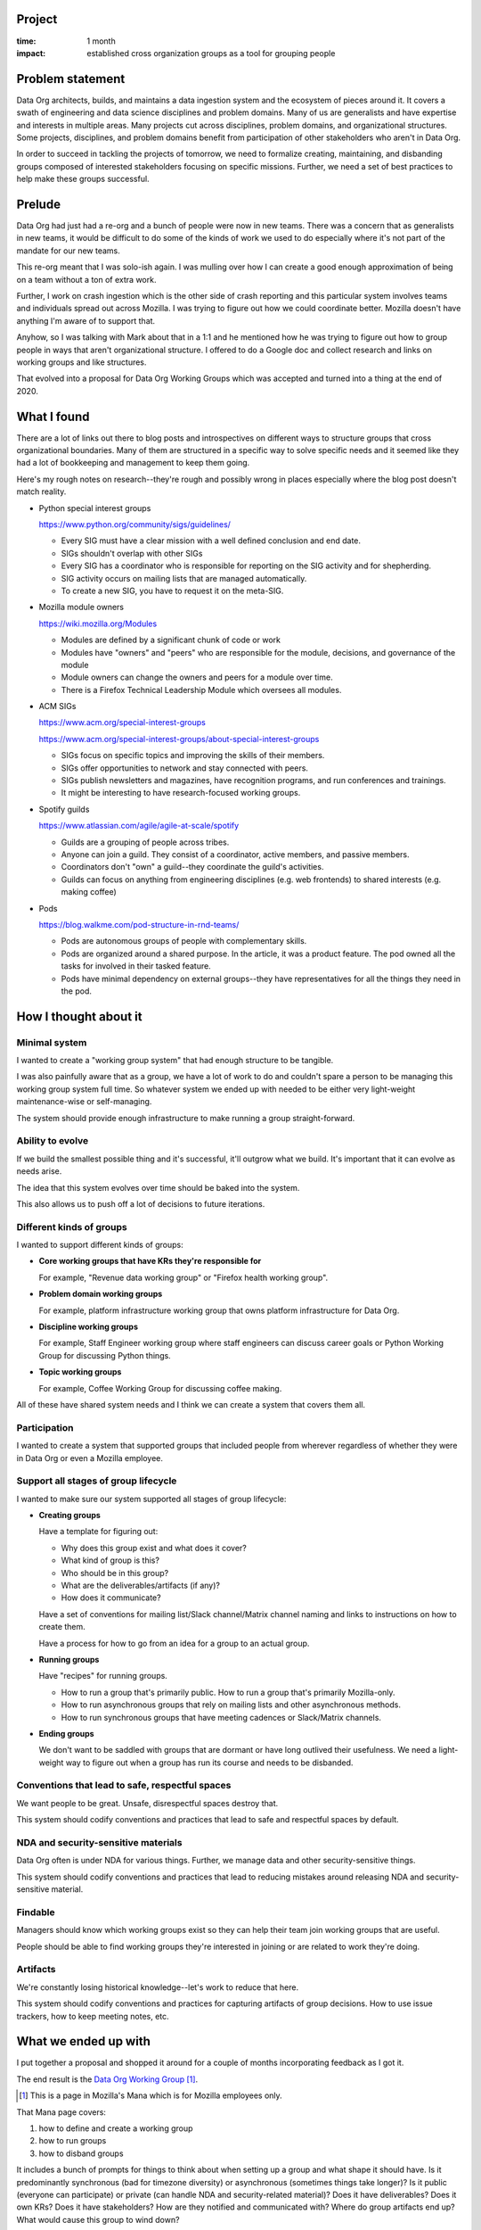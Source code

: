 .. title: Data Org Working Groups: retrospective (2020)
.. slug: do_working_groups
.. date: 2021-02-25 10:00:00 UTC-05:00
.. tags: mozilla, data, story, retrospective
.. category: 
.. link: 
.. description: Data Org Working Groups project
.. type: text

Project
=======

:time: 1 month
:impact: established cross organization groups as a tool for grouping people


Problem statement
=================

Data Org architects, builds, and maintains a data ingestion system and the
ecosystem of pieces around it. It covers a swath of engineering and data
science disciplines and problem domains. Many of us are generalists and have
expertise and interests in multiple areas. Many projects cut across
disciplines, problem domains, and organizational structures. Some projects,
disciplines, and problem domains benefit from participation of other
stakeholders who aren't in Data Org.

In order to succeed in tackling the projects of tomorrow, we need to formalize
creating, maintaining, and disbanding groups composed of interested
stakeholders focusing on specific missions. Further, we need a set of best
practices to help make these groups successful.

.. TEASER_END

Prelude
=======

Data Org had just had a re-org and a bunch of people were now in new teams.
There was a concern that as generalists in new teams, it would be difficult to
do some of the kinds of work we used to do especially where it's not part of
the mandate for our new teams.

This re-org meant that I was solo-ish again. I was mulling over how I can
create a good enough approximation of being on a team without a ton of extra
work.

Further, I work on crash ingestion which is the other side of crash reporting
and this particular system involves teams and individuals spread out across
Mozilla. I was trying to figure out how we could coordinate better. Mozilla
doesn't have anything I'm aware of to support that.

Anyhow, so I was talking with Mark about that in a 1:1 and he mentioned how he
was trying to figure out how to group people in ways that aren't organizational
structure. I offered to do a Google doc and collect research and links on
working groups and like structures.

That evolved into a proposal for Data Org Working Groups which was accepted and
turned into a thing at the end of 2020.


What I found
============

There are a lot of links out there to blog posts and introspectives on
different ways to structure groups that cross organizational boundaries. Many
of them are structured in a specific way to solve specific needs and it seemed
like they had a lot of bookkeeping and management to keep them going.

Here's my rough notes on research--they're rough and possibly wrong in places
especially where the blog post doesn't match reality.

* Python special interest groups

  https://www.python.org/community/sigs/guidelines/

  * Every SIG must have a clear mission with a well defined conclusion and end
    date.
  * SIGs shouldn't overlap with other SIGs
  * Every SIG has a coordinator who is responsible for reporting on the SIG
    activity and for shepherding.
  * SIG activity occurs on mailing lists that are managed automatically.
  * To create a new SIG, you have to request it on the meta-SIG.

* Mozilla module owners

  https://wiki.mozilla.org/Modules

  * Modules are defined by a significant chunk of code or work
  * Modules have "owners" and "peers" who are responsible for the module,
    decisions, and governance of the module
  * Module owners can change the owners and peers for a module over time.
  * There is a Firefox Technical Leadership Module which oversees all modules.

* ACM SIGs

  https://www.acm.org/special-interest-groups

  https://www.acm.org/special-interest-groups/about-special-interest-groups

  * SIGs focus on specific topics and improving the skills of their members.
  * SIGs offer opportunities to network and stay connected with peers.
  * SIGs publish newsletters and magazines, have recognition programs, and run
    conferences and trainings.
  * It might be interesting to have research-focused working groups.

* Spotify guilds

  https://www.atlassian.com/agile/agile-at-scale/spotify

  * Guilds are a grouping of people across tribes.
  * Anyone can join a guild. They consist of a coordinator, active members, and
    passive members.
  * Coordinators don't "own" a guild--they coordinate the guild's activities.
  * Guilds can focus on anything from engineering disciplines (e.g. web
    frontends) to shared interests (e.g. making coffee)

* Pods

  https://blog.walkme.com/pod-structure-in-rnd-teams/

  * Pods are autonomous groups of people with complementary skills.
  * Pods are organized around a shared purpose. In the article, it was a
    product feature. The pod owned all the tasks for involved in their tasked
    feature.
  * Pods have minimal dependency on external groups--they have representatives
    for all the things they need in the pod.


How I thought about it
======================

Minimal system
--------------

I wanted to create a "working group system" that had enough structure to be
tangible.

I was also painfully aware that as a group, we have a lot of work to do and
couldn't spare a person to be managing this working group system full time. So
whatever system we ended up with needed to be either very light-weight
maintenance-wise or self-managing.

The system should provide enough infrastructure to make running a group
straight-forward.


Ability to evolve
-----------------

If we build the smallest possible thing and it's successful, it'll outgrow
what we build. It's important that it can evolve as needs arise.

The idea that this system evolves over time should be baked into the system.

This also allows us to push off a lot of decisions to future iterations.


Different kinds of groups
-------------------------

I wanted to support different kinds of groups:

* **Core working groups that have KRs they're responsible for**

  For example, "Revenue data working group" or "Firefox health working group".

* **Problem domain working groups**

  For example, platform infrastructure working group that owns platform
  infrastructure for Data Org.

* **Discipline working groups**

  For example, Staff Engineer working group where staff engineers can discuss
  career goals or Python Working Group for discussing Python things.

* **Topic working groups**

  For example, Coffee Working Group for discussing coffee making.


All of these have shared system needs and I think we can create a system that
covers them all.


Participation
-------------

I wanted to create a system that supported groups that included people from
wherever regardless of whether they were in Data Org or even a Mozilla
employee.


Support all stages of group lifecycle
-------------------------------------

I wanted to make sure our system supported all stages of group lifecycle:

* **Creating groups**

  Have a template for figuring out:

  * Why does this group exist and what does it cover?
  * What kind of group is this?
  * Who should be in this group?
  * What are the deliverables/artifacts (if any)?
  * How does it communicate?

  Have a set of conventions for mailing list/Slack channel/Matrix channel
  naming and links to instructions on how to create them.

  Have a process for how to go from an idea for a group to an actual group.

* **Running groups**

  Have "recipes" for running groups.

  * How to run a group that's primarily public. How to run a group that's
    primarily Mozilla-only.
  * How to run asynchronous groups that rely on mailing lists and other
    asynchronous methods.
  * How to run synchronous groups that have meeting cadences or Slack/Matrix
    channels.

* **Ending groups**

  We don't want to be saddled with groups that are dormant or have long
  outlived their usefulness. We need a light-weight way to figure out when a
  group has run its course and needs to be disbanded.


Conventions that lead to safe, respectful spaces
------------------------------------------------

We want people to be great. Unsafe, disrespectful spaces destroy that.

This system should codify conventions and practices that lead to safe and
respectful spaces by default.


NDA and security-sensitive materials
------------------------------------

Data Org often is under NDA for various things. Further, we manage data and
other security-sensitive things.

This system should codify conventions and practices that lead to reducing
mistakes around releasing NDA and security-sensitive material.


Findable
--------

Managers should know which working groups exist so they can help their team
join working groups that are useful.

People should be able to find working groups they're interested in joining or
are related to work they're doing.


Artifacts
---------

We're constantly losing historical knowledge--let's work to reduce that here.

This system should codify conventions and practices for capturing artifacts of
group decisions. How to use issue trackers, how to keep meeting notes, etc.


What we ended up with
=====================

I put together a proposal and shopped it around for a couple of months
incorporating feedback as I got it.

The end result is the `Data Org Working Group
<https://mana.mozilla.org/wiki/pages/viewpage.action?spaceKey=DATA&title=Data+Org+Working+Groups>`_
[1]_.

.. [1] This is a page in Mozilla's Mana which is for Mozilla employees only.

That Mana page covers:

1. how to define and create a working group
2. how to run groups
3. how to disband groups

It includes a bunch of prompts for things to think about when setting up a
group and what shape it should have. Is it predominantly synchronous (bad for
timezone diversity) or asynchronous (sometimes things take longer)? Is it
public (everyone can participate) or private (can handle NDA and
security-related material)? Does it have deliverables? Does it own KRs? Does it
have stakeholders? How are they notified and communicated with? Where do group
artifacts end up? What would cause this group to wind down?

It includes a small list of best practices for setting up and running groups.
Conventions for naming things, where we suggest keeping notes, etc.

It includes an index of existing groups with links to their respective Mana and
wiki.mozilla.org pages. This makes it possible to find groups you're looking
for.

It includes an owner for the working group system.

We have a few groups already that we could convert to Data Org Working Groups.


Next steps
==========

Creating working groups involves creating a proposal and shopping it around. I
plan to keep an eye on proposals and see what gaps in the system they
highlight.

I plan to revisit and do a Data Org Working Group v1.1 pass in March 2021. I'd
like to improve some of the conventions. For example, what if someone has
questions about working groups--where do they go to ask?

I think I also want to check in with groups every 3 months or something like
that so as to hone the Data Org Working Groups scaffolding and conventions and
also to help groups stay healthy. "How're things going? Are you hitting any
issues?"


Conclusion
==========

I talked to a few people about working groups, but I wish I had more input from
others. I should have set up 1:1s with certain people to discuss working
groups. It was the end of 2020 and everything was hard, but I wish I had found
the time/energy.

I put a lot of thought into some aspects that I decided to push off to a future
iteration of Data Org Working Groups. I don't think that thought was wasted,
but I'll feel happier when it gets integrated.

I like that it has the ability to evolve over time. I think that'll give it a
good chance of staying relevant, so that's cool.
